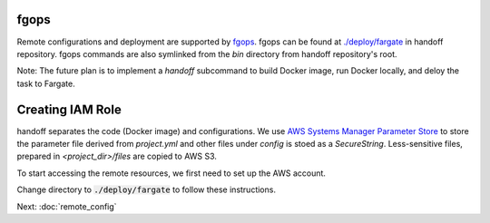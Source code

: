 fgops
=====

Remote configurations and deployment are supported by
`fgops <https://github.com/anelendata/fgops>`_.
fgops can be found at
`./deploy/fargate <https://github.com/anelendata/handoff/tree/master/deploy>`_
in handoff repository. fgops commands are also symlinked from the `bin` directory from handoff
repository's root.

Note: The future plan is to implement a `handoff` subcommand to build Docker
image, run Docker locally, and deloy the task to Fargate.

Creating IAM Role
=================

handoff separates the code (Docker image) and configurations.
We use
`AWS Systems Manager Parameter Store <https://console.aws.amazon.com/systems-manager/parameters>`_
to store the parameter file derived from `project.yml` and other files
under `config` is stoed as a `SecureString`.
Less-sensitive files, prepared in `<project_dir>/files` are copied to AWS S3.

To start accessing the remote resources, we first need to set up the AWS
account. 

Change directory to :code:`./deploy/fargate` to follow these instructions.

.. mdinclude:: ../deploy/fargate/configuration.md

.. mdinclude:: ../deploy/fargate/role.md

Next: :doc:`remote_config`
